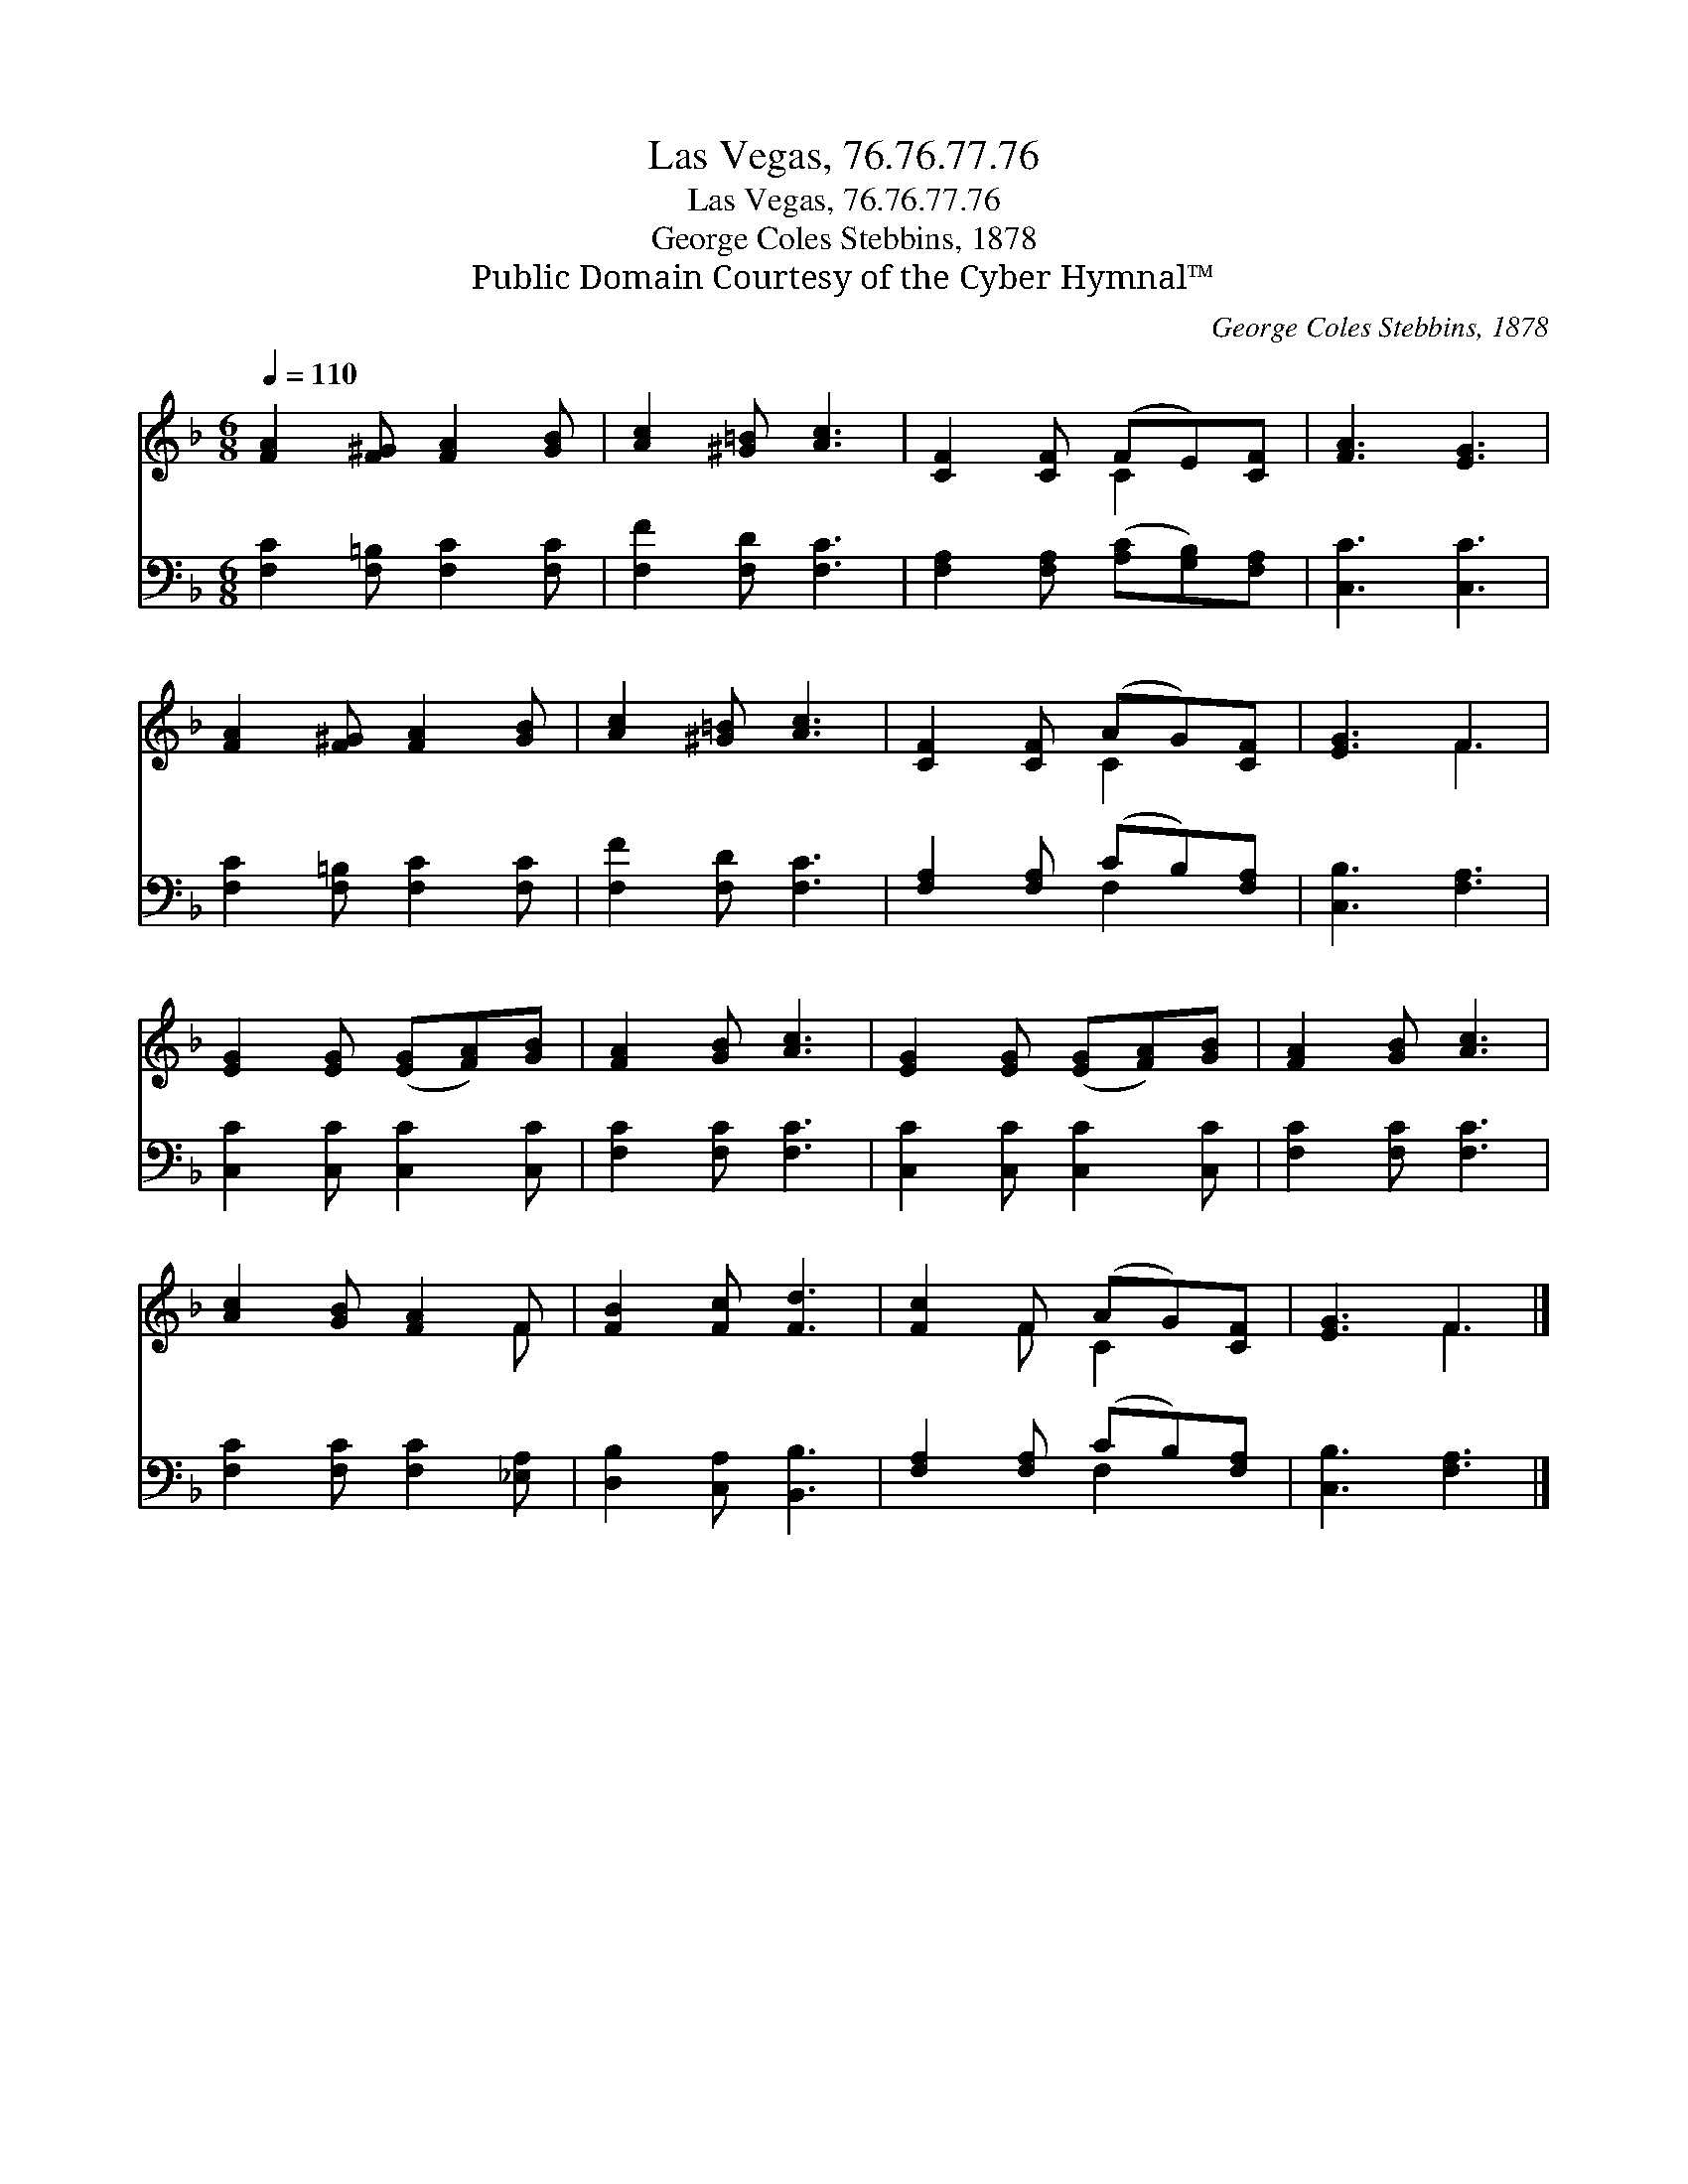 X:1
T:Las Vegas, 76.76.77.76
T:Las Vegas, 76.76.77.76
T:George Coles Stebbins, 1878
T:Public Domain Courtesy of the Cyber Hymnal™
C:George Coles Stebbins, 1878
Z:Public Domain
Z:Courtesy of the Cyber Hymnal™
%%score ( 1 2 ) ( 3 4 )
L:1/8
Q:1/4=110
M:6/8
K:F
V:1 treble 
V:2 treble 
V:3 bass 
V:4 bass 
V:1
 [FA]2 [F^G] [FA]2 [GB] | [Ac]2 [^G=B] [Ac]3 | [CF]2 [CF] (FE)[CF] | [FA]3 [EG]3 | %4
 [FA]2 [F^G] [FA]2 [GB] | [Ac]2 [^G=B] [Ac]3 | [CF]2 [CF] (AG)[CF] | [EG]3 F3 | %8
 [EG]2 [EG] ([EG][FA])[GB] | [FA]2 [GB] [Ac]3 | [EG]2 [EG] ([EG][FA])[GB] | [FA]2 [GB] [Ac]3 | %12
 [Ac]2 [GB] [FA]2 F | [FB]2 [Fc] [Fd]3 | [Fc]2 F (AG)[CF] | [EG]3 F3 |] %16
V:2
 x6 | x6 | x3 C2 x | x6 | x6 | x6 | x3 C2 x | x3 F3 | x6 | x6 | x6 | x6 | x5 F | x6 | x2 F C2 x | %15
 x3 F3 |] %16
V:3
 [F,C]2 [F,=B,] [F,C]2 [F,C] | [F,F]2 [F,D] [F,C]3 | [F,A,]2 [F,A,] ([A,C][G,B,])[F,A,] | %3
 [C,C]3 [C,C]3 | [F,C]2 [F,=B,] [F,C]2 [F,C] | [F,F]2 [F,D] [F,C]3 | [F,A,]2 [F,A,] (CB,)[F,A,] | %7
 [C,B,]3 [F,A,]3 | [C,C]2 [C,C] [C,C]2 [C,C] | [F,C]2 [F,C] [F,C]3 | [C,C]2 [C,C] [C,C]2 [C,C] | %11
 [F,C]2 [F,C] [F,C]3 | [F,C]2 [F,C] [F,C]2 [_E,A,] | [D,B,]2 [C,A,] [B,,B,]3 | %14
 [F,A,]2 [F,A,] (CB,)[F,A,] | [C,B,]3 [F,A,]3 |] %16
V:4
 x6 | x6 | x6 | x6 | x6 | x6 | x3 F,2 x | x6 | x6 | x6 | x6 | x6 | x6 | x6 | x3 F,2 x | x6 |] %16

